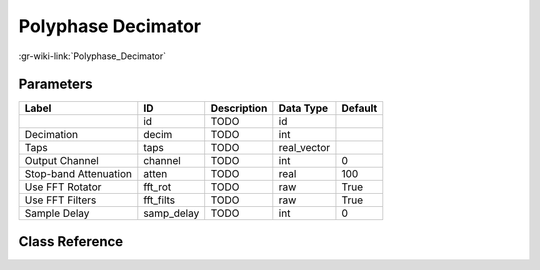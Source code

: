-------------------
Polyphase Decimator
-------------------

:gr-wiki-link:`Polyphase_Decimator`

Parameters
**********

+-------------------------+-------------------------+-------------------------+-------------------------+-------------------------+
|Label                    |ID                       |Description              |Data Type                |Default                  |
+=========================+=========================+=========================+=========================+=========================+
|                         |id                       |TODO                     |id                       |                         |
+-------------------------+-------------------------+-------------------------+-------------------------+-------------------------+
|Decimation               |decim                    |TODO                     |int                      |                         |
+-------------------------+-------------------------+-------------------------+-------------------------+-------------------------+
|Taps                     |taps                     |TODO                     |real_vector              |                         |
+-------------------------+-------------------------+-------------------------+-------------------------+-------------------------+
|Output Channel           |channel                  |TODO                     |int                      |0                        |
+-------------------------+-------------------------+-------------------------+-------------------------+-------------------------+
|Stop-band Attenuation    |atten                    |TODO                     |real                     |100                      |
+-------------------------+-------------------------+-------------------------+-------------------------+-------------------------+
|Use FFT Rotator          |fft_rot                  |TODO                     |raw                      |True                     |
+-------------------------+-------------------------+-------------------------+-------------------------+-------------------------+
|Use FFT Filters          |fft_filts                |TODO                     |raw                      |True                     |
+-------------------------+-------------------------+-------------------------+-------------------------+-------------------------+
|Sample Delay             |samp_delay               |TODO                     |int                      |0                        |
+-------------------------+-------------------------+-------------------------+-------------------------+-------------------------+

Class Reference
*******************

.. tabs::

   .. group-tab:: Python
      TODO

   .. group-tab:: C++

      .. doxygengroup:: block_pfb_decimator
         :content-only:
         :undoc-members:
         :private-members:
         :members:

